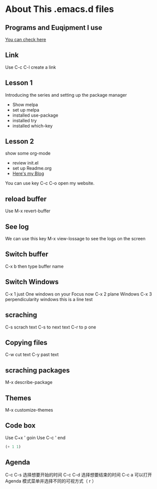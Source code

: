 #+STARTUP: showall hidestars
* About This .emacs.d files
** Programs and Euqipment I use
[[https://www.slmoby.top/context/programs.html][You can check here]]
** Link
Use C-c C-l create a link
** Lesson 1
Introducing the series and setting up the package manager
- Show melpa
- set up melpa
- installed use-package
- installed try
- installed  which-key
** Lesson 2
show some org-mode
- review init.el
- set up Readme.org
- [[https://www.slmoby.top][Here's my Blog]]
You can use key C-c C-o open my website.
** reload buffer
Use M-x revert-buffer
** See log
We can use this key 
M-x view-lossage
to see the logs on the screen
** Switch buffer
C-x b then type buffer name 
** Switch Windows
C-x 1 just One windows on your Focus now
C-x 2 plane Windows 
C-x 3 perpendicularity windows
this is a line test 
** scraching
C-s scrach text
C-s to next text
C-r to p one
** Copying files
C-w cut text
C-y past text
** scraching packages
M-x describe-package
** Themes
M-x customize-themes


** Code box

Use C+x ' goin
Use C-c ' end 

#+BEGIN_SRC emacs-lisp
  (+ 1 1)
#+END_SRC

#+RESULTS:
: 1



** Agenda


C-c C-s 选择想要开始的时间
C-c C-d 选择想要结束的时间
C-c a 可以打开 Agenda 模式菜单并选择不同的可视方式（ r ）
